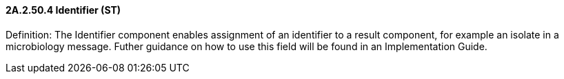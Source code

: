 ==== 2A.2.50.4 Identifier (ST)

Definition: The Identifier component enables assignment of an identifier to a result component, for example an isolate in a microbiology message. Futher guidance on how to use this field will be found in an Implementation Guide.

